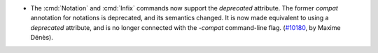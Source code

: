- The :cmd:`Notation` and :cmd:`Infix` commands now support the `deprecated`
  attribute. The former `compat` annotation for notations is
  deprecated, and its semantics changed. It is now made equivalent to using
  a `deprecated` attribute, and is no longer connected with the `-compat`
  command-line flag.
  (`#10180 <https://github.com/coq/coq/pull/10180>`_, by Maxime Dénès).
